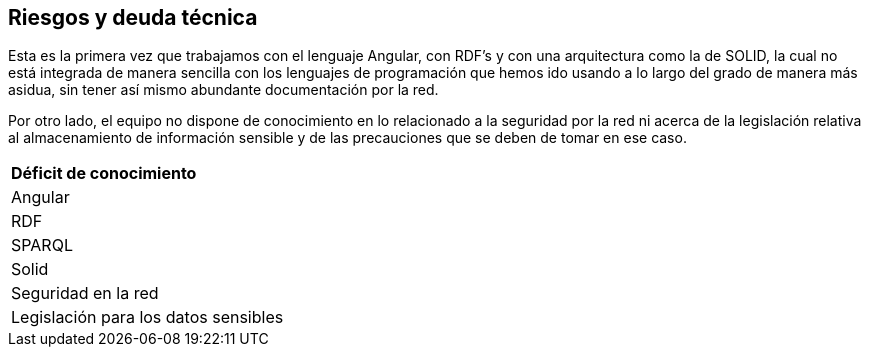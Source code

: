 [[section-technical-risks]]
== Riesgos y deuda técnica




Esta es la primera vez que trabajamos con el lenguaje Angular, con RDF's y con una arquitectura como la de SOLID, la cual no está integrada de manera sencilla con los lenguajes de programación que hemos ido usando a lo largo del grado de manera más asidua, sin tener así mismo abundante documentación por la red.

Por otro lado, el equipo no dispone de conocimiento en lo relacionado a la seguridad por la red ni acerca de la legislación relativa al almacenamiento de información sensible y de las precauciones que se deben de tomar en ese caso.

|===
| *Déficit de conocimiento*
| Angular
| RDF
| SPARQL 
| Solid
| Seguridad en la red
| Legislación para los datos sensibles
|===
